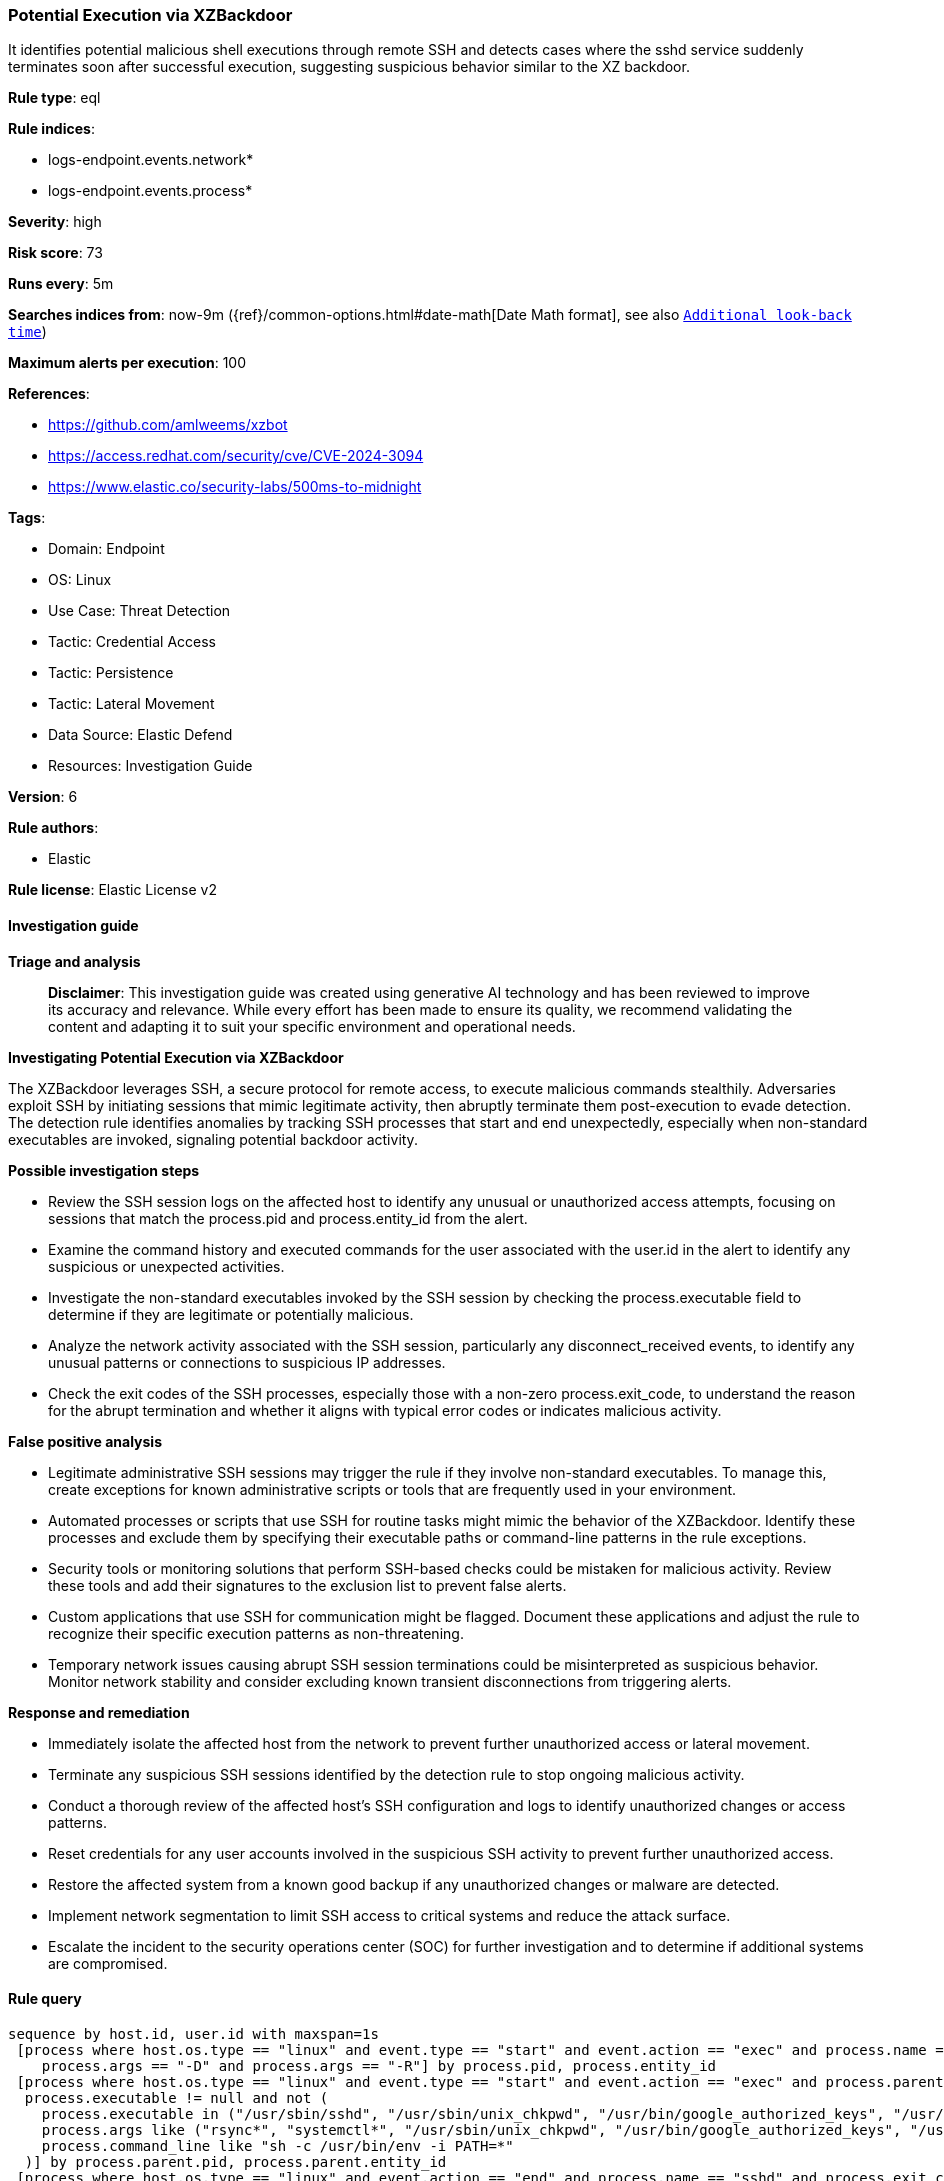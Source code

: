 [[prebuilt-rule-8-14-22-potential-execution-via-xzbackdoor]]
=== Potential Execution via XZBackdoor

It identifies potential malicious shell executions through remote SSH and detects cases where the sshd service suddenly terminates soon after successful execution, suggesting suspicious behavior similar to the XZ backdoor.

*Rule type*: eql

*Rule indices*: 

* logs-endpoint.events.network*
* logs-endpoint.events.process*

*Severity*: high

*Risk score*: 73

*Runs every*: 5m

*Searches indices from*: now-9m ({ref}/common-options.html#date-math[Date Math format], see also <<rule-schedule, `Additional look-back time`>>)

*Maximum alerts per execution*: 100

*References*: 

* https://github.com/amlweems/xzbot
* https://access.redhat.com/security/cve/CVE-2024-3094
* https://www.elastic.co/security-labs/500ms-to-midnight

*Tags*: 

* Domain: Endpoint
* OS: Linux
* Use Case: Threat Detection
* Tactic: Credential Access
* Tactic: Persistence
* Tactic: Lateral Movement
* Data Source: Elastic Defend
* Resources: Investigation Guide

*Version*: 6

*Rule authors*: 

* Elastic

*Rule license*: Elastic License v2


==== Investigation guide



*Triage and analysis*


> **Disclaimer**:
> This investigation guide was created using generative AI technology and has been reviewed to improve its accuracy and relevance. While every effort has been made to ensure its quality, we recommend validating the content and adapting it to suit your specific environment and operational needs.


*Investigating Potential Execution via XZBackdoor*


The XZBackdoor leverages SSH, a secure protocol for remote access, to execute malicious commands stealthily. Adversaries exploit SSH by initiating sessions that mimic legitimate activity, then abruptly terminate them post-execution to evade detection. The detection rule identifies anomalies by tracking SSH processes that start and end unexpectedly, especially when non-standard executables are invoked, signaling potential backdoor activity.


*Possible investigation steps*


- Review the SSH session logs on the affected host to identify any unusual or unauthorized access attempts, focusing on sessions that match the process.pid and process.entity_id from the alert.
- Examine the command history and executed commands for the user associated with the user.id in the alert to identify any suspicious or unexpected activities.
- Investigate the non-standard executables invoked by the SSH session by checking the process.executable field to determine if they are legitimate or potentially malicious.
- Analyze the network activity associated with the SSH session, particularly any disconnect_received events, to identify any unusual patterns or connections to suspicious IP addresses.
- Check the exit codes of the SSH processes, especially those with a non-zero process.exit_code, to understand the reason for the abrupt termination and whether it aligns with typical error codes or indicates malicious activity.


*False positive analysis*


- Legitimate administrative SSH sessions may trigger the rule if they involve non-standard executables. To manage this, create exceptions for known administrative scripts or tools that are frequently used in your environment.
- Automated processes or scripts that use SSH for routine tasks might mimic the behavior of the XZBackdoor. Identify these processes and exclude them by specifying their executable paths or command-line patterns in the rule exceptions.
- Security tools or monitoring solutions that perform SSH-based checks could be mistaken for malicious activity. Review these tools and add their signatures to the exclusion list to prevent false alerts.
- Custom applications that use SSH for communication might be flagged. Document these applications and adjust the rule to recognize their specific execution patterns as non-threatening.
- Temporary network issues causing abrupt SSH session terminations could be misinterpreted as suspicious behavior. Monitor network stability and consider excluding known transient disconnections from triggering alerts.


*Response and remediation*


- Immediately isolate the affected host from the network to prevent further unauthorized access or lateral movement.
- Terminate any suspicious SSH sessions identified by the detection rule to stop ongoing malicious activity.
- Conduct a thorough review of the affected host's SSH configuration and logs to identify unauthorized changes or access patterns.
- Reset credentials for any user accounts involved in the suspicious SSH activity to prevent further unauthorized access.
- Restore the affected system from a known good backup if any unauthorized changes or malware are detected.
- Implement network segmentation to limit SSH access to critical systems and reduce the attack surface.
- Escalate the incident to the security operations center (SOC) for further investigation and to determine if additional systems are compromised.

==== Rule query


[source, js]
----------------------------------
sequence by host.id, user.id with maxspan=1s
 [process where host.os.type == "linux" and event.type == "start" and event.action == "exec" and process.name == "sshd" and
    process.args == "-D" and process.args == "-R"] by process.pid, process.entity_id
 [process where host.os.type == "linux" and event.type == "start" and event.action == "exec" and process.parent.name == "sshd" and
  process.executable != null and not (
    process.executable in ("/usr/sbin/sshd", "/usr/sbin/unix_chkpwd", "/usr/bin/google_authorized_keys", "/usr/bin/fipscheck") or
    process.args like ("rsync*", "systemctl*", "/usr/sbin/unix_chkpwd", "/usr/bin/google_authorized_keys", "/usr/sbin/aad_certhandler*") or
    process.command_line like "sh -c /usr/bin/env -i PATH=*"
  )] by process.parent.pid, process.parent.entity_id
 [process where host.os.type == "linux" and event.action == "end" and process.name == "sshd" and process.exit_code != 0] by process.pid, process.entity_id
 [network where host.os.type == "linux" and event.type == "end" and event.action == "disconnect_received" and process.name == "sshd"] by process.pid, process.entity_id

----------------------------------

*Framework*: MITRE ATT&CK^TM^

* Tactic:
** Name: Persistence
** ID: TA0003
** Reference URL: https://attack.mitre.org/tactics/TA0003/
* Technique:
** Name: Create or Modify System Process
** ID: T1543
** Reference URL: https://attack.mitre.org/techniques/T1543/
* Tactic:
** Name: Credential Access
** ID: TA0006
** Reference URL: https://attack.mitre.org/tactics/TA0006/
* Technique:
** Name: Modify Authentication Process
** ID: T1556
** Reference URL: https://attack.mitre.org/techniques/T1556/
* Tactic:
** Name: Lateral Movement
** ID: TA0008
** Reference URL: https://attack.mitre.org/tactics/TA0008/
* Technique:
** Name: Remote Services
** ID: T1021
** Reference URL: https://attack.mitre.org/techniques/T1021/
* Sub-technique:
** Name: SSH
** ID: T1021.004
** Reference URL: https://attack.mitre.org/techniques/T1021/004/
* Technique:
** Name: Remote Service Session Hijacking
** ID: T1563
** Reference URL: https://attack.mitre.org/techniques/T1563/
* Sub-technique:
** Name: SSH Hijacking
** ID: T1563.001
** Reference URL: https://attack.mitre.org/techniques/T1563/001/
